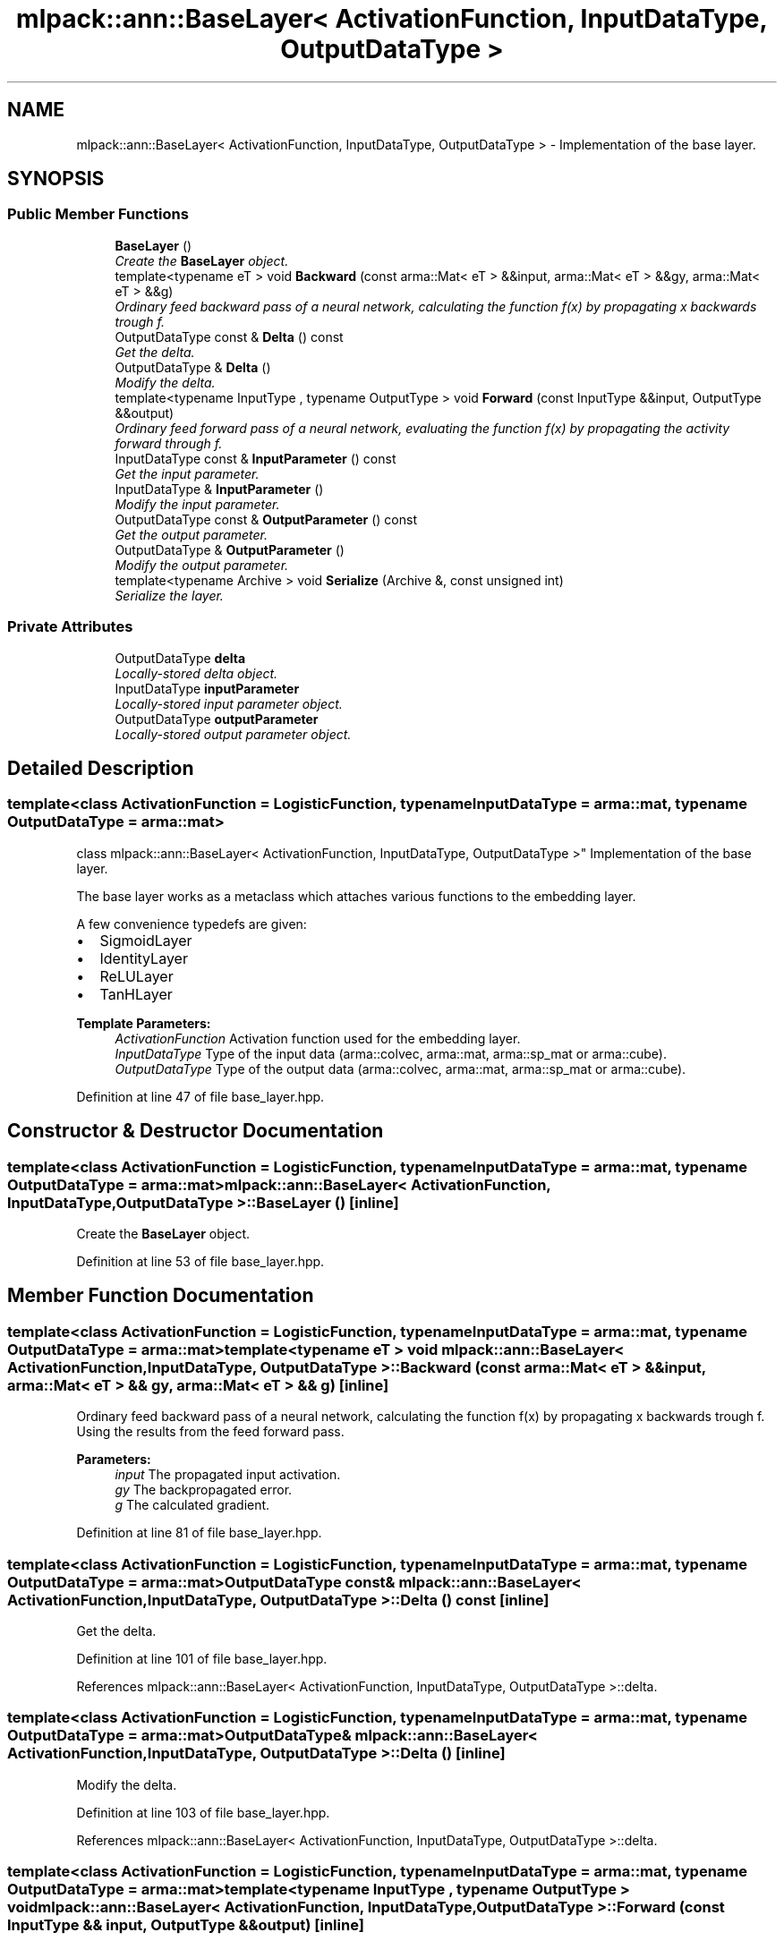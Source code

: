 .TH "mlpack::ann::BaseLayer< ActivationFunction, InputDataType, OutputDataType >" 3 "Sat Mar 25 2017" "Version master" "mlpack" \" -*- nroff -*-
.ad l
.nh
.SH NAME
mlpack::ann::BaseLayer< ActivationFunction, InputDataType, OutputDataType > \- Implementation of the base layer\&.  

.SH SYNOPSIS
.br
.PP
.SS "Public Member Functions"

.in +1c
.ti -1c
.RI "\fBBaseLayer\fP ()"
.br
.RI "\fICreate the \fBBaseLayer\fP object\&. \fP"
.ti -1c
.RI "template<typename eT > void \fBBackward\fP (const arma::Mat< eT > &&input, arma::Mat< eT > &&gy, arma::Mat< eT > &&g)"
.br
.RI "\fIOrdinary feed backward pass of a neural network, calculating the function f(x) by propagating x backwards trough f\&. \fP"
.ti -1c
.RI "OutputDataType const & \fBDelta\fP () const "
.br
.RI "\fIGet the delta\&. \fP"
.ti -1c
.RI "OutputDataType & \fBDelta\fP ()"
.br
.RI "\fIModify the delta\&. \fP"
.ti -1c
.RI "template<typename InputType , typename OutputType > void \fBForward\fP (const InputType &&input, OutputType &&output)"
.br
.RI "\fIOrdinary feed forward pass of a neural network, evaluating the function f(x) by propagating the activity forward through f\&. \fP"
.ti -1c
.RI "InputDataType const & \fBInputParameter\fP () const "
.br
.RI "\fIGet the input parameter\&. \fP"
.ti -1c
.RI "InputDataType & \fBInputParameter\fP ()"
.br
.RI "\fIModify the input parameter\&. \fP"
.ti -1c
.RI "OutputDataType const & \fBOutputParameter\fP () const "
.br
.RI "\fIGet the output parameter\&. \fP"
.ti -1c
.RI "OutputDataType & \fBOutputParameter\fP ()"
.br
.RI "\fIModify the output parameter\&. \fP"
.ti -1c
.RI "template<typename Archive > void \fBSerialize\fP (Archive &, const unsigned int)"
.br
.RI "\fISerialize the layer\&. \fP"
.in -1c
.SS "Private Attributes"

.in +1c
.ti -1c
.RI "OutputDataType \fBdelta\fP"
.br
.RI "\fILocally-stored delta object\&. \fP"
.ti -1c
.RI "InputDataType \fBinputParameter\fP"
.br
.RI "\fILocally-stored input parameter object\&. \fP"
.ti -1c
.RI "OutputDataType \fBoutputParameter\fP"
.br
.RI "\fILocally-stored output parameter object\&. \fP"
.in -1c
.SH "Detailed Description"
.PP 

.SS "template<class ActivationFunction = LogisticFunction, typename InputDataType = arma::mat, typename OutputDataType = arma::mat>
.br
class mlpack::ann::BaseLayer< ActivationFunction, InputDataType, OutputDataType >"
Implementation of the base layer\&. 

The base layer works as a metaclass which attaches various functions to the embedding layer\&.
.PP
A few convenience typedefs are given:
.PP
.IP "\(bu" 2
SigmoidLayer
.IP "\(bu" 2
IdentityLayer
.IP "\(bu" 2
ReLULayer
.IP "\(bu" 2
TanHLayer
.PP
.PP
\fBTemplate Parameters:\fP
.RS 4
\fIActivationFunction\fP Activation function used for the embedding layer\&. 
.br
\fIInputDataType\fP Type of the input data (arma::colvec, arma::mat, arma::sp_mat or arma::cube)\&. 
.br
\fIOutputDataType\fP Type of the output data (arma::colvec, arma::mat, arma::sp_mat or arma::cube)\&. 
.RE
.PP

.PP
Definition at line 47 of file base_layer\&.hpp\&.
.SH "Constructor & Destructor Documentation"
.PP 
.SS "template<class ActivationFunction  = LogisticFunction, typename InputDataType  = arma::mat, typename OutputDataType  = arma::mat> \fBmlpack::ann::BaseLayer\fP< ActivationFunction, InputDataType, OutputDataType >::\fBBaseLayer\fP ()\fC [inline]\fP"

.PP
Create the \fBBaseLayer\fP object\&. 
.PP
Definition at line 53 of file base_layer\&.hpp\&.
.SH "Member Function Documentation"
.PP 
.SS "template<class ActivationFunction  = LogisticFunction, typename InputDataType  = arma::mat, typename OutputDataType  = arma::mat> template<typename eT > void \fBmlpack::ann::BaseLayer\fP< ActivationFunction, InputDataType, OutputDataType >::Backward (const arma::Mat< eT > && input, arma::Mat< eT > && gy, arma::Mat< eT > && g)\fC [inline]\fP"

.PP
Ordinary feed backward pass of a neural network, calculating the function f(x) by propagating x backwards trough f\&. Using the results from the feed forward pass\&.
.PP
\fBParameters:\fP
.RS 4
\fIinput\fP The propagated input activation\&. 
.br
\fIgy\fP The backpropagated error\&. 
.br
\fIg\fP The calculated gradient\&. 
.RE
.PP

.PP
Definition at line 81 of file base_layer\&.hpp\&.
.SS "template<class ActivationFunction  = LogisticFunction, typename InputDataType  = arma::mat, typename OutputDataType  = arma::mat> OutputDataType const& \fBmlpack::ann::BaseLayer\fP< ActivationFunction, InputDataType, OutputDataType >::Delta () const\fC [inline]\fP"

.PP
Get the delta\&. 
.PP
Definition at line 101 of file base_layer\&.hpp\&.
.PP
References mlpack::ann::BaseLayer< ActivationFunction, InputDataType, OutputDataType >::delta\&.
.SS "template<class ActivationFunction  = LogisticFunction, typename InputDataType  = arma::mat, typename OutputDataType  = arma::mat> OutputDataType& \fBmlpack::ann::BaseLayer\fP< ActivationFunction, InputDataType, OutputDataType >::Delta ()\fC [inline]\fP"

.PP
Modify the delta\&. 
.PP
Definition at line 103 of file base_layer\&.hpp\&.
.PP
References mlpack::ann::BaseLayer< ActivationFunction, InputDataType, OutputDataType >::delta\&.
.SS "template<class ActivationFunction  = LogisticFunction, typename InputDataType  = arma::mat, typename OutputDataType  = arma::mat> template<typename InputType , typename OutputType > void \fBmlpack::ann::BaseLayer\fP< ActivationFunction, InputDataType, OutputDataType >::Forward (const InputType && input, OutputType && output)\fC [inline]\fP"

.PP
Ordinary feed forward pass of a neural network, evaluating the function f(x) by propagating the activity forward through f\&. 
.PP
\fBParameters:\fP
.RS 4
\fIinput\fP Input data used for evaluating the specified function\&. 
.br
\fIoutput\fP Resulting output activation\&. 
.RE
.PP

.PP
Definition at line 66 of file base_layer\&.hpp\&.
.SS "template<class ActivationFunction  = LogisticFunction, typename InputDataType  = arma::mat, typename OutputDataType  = arma::mat> InputDataType const& \fBmlpack::ann::BaseLayer\fP< ActivationFunction, InputDataType, OutputDataType >::InputParameter () const\fC [inline]\fP"

.PP
Get the input parameter\&. 
.PP
Definition at line 91 of file base_layer\&.hpp\&.
.PP
References mlpack::ann::BaseLayer< ActivationFunction, InputDataType, OutputDataType >::inputParameter\&.
.SS "template<class ActivationFunction  = LogisticFunction, typename InputDataType  = arma::mat, typename OutputDataType  = arma::mat> InputDataType& \fBmlpack::ann::BaseLayer\fP< ActivationFunction, InputDataType, OutputDataType >::InputParameter ()\fC [inline]\fP"

.PP
Modify the input parameter\&. 
.PP
Definition at line 93 of file base_layer\&.hpp\&.
.PP
References mlpack::ann::BaseLayer< ActivationFunction, InputDataType, OutputDataType >::inputParameter\&.
.SS "template<class ActivationFunction  = LogisticFunction, typename InputDataType  = arma::mat, typename OutputDataType  = arma::mat> OutputDataType const& \fBmlpack::ann::BaseLayer\fP< ActivationFunction, InputDataType, OutputDataType >::OutputParameter () const\fC [inline]\fP"

.PP
Get the output parameter\&. 
.PP
Definition at line 96 of file base_layer\&.hpp\&.
.PP
References mlpack::ann::BaseLayer< ActivationFunction, InputDataType, OutputDataType >::outputParameter\&.
.SS "template<class ActivationFunction  = LogisticFunction, typename InputDataType  = arma::mat, typename OutputDataType  = arma::mat> OutputDataType& \fBmlpack::ann::BaseLayer\fP< ActivationFunction, InputDataType, OutputDataType >::OutputParameter ()\fC [inline]\fP"

.PP
Modify the output parameter\&. 
.PP
Definition at line 98 of file base_layer\&.hpp\&.
.PP
References mlpack::ann::BaseLayer< ActivationFunction, InputDataType, OutputDataType >::outputParameter\&.
.SS "template<class ActivationFunction  = LogisticFunction, typename InputDataType  = arma::mat, typename OutputDataType  = arma::mat> template<typename Archive > void \fBmlpack::ann::BaseLayer\fP< ActivationFunction, InputDataType, OutputDataType >::Serialize (Archive &, const unsigned int)\fC [inline]\fP"

.PP
Serialize the layer\&. 
.PP
Definition at line 109 of file base_layer\&.hpp\&.
.SH "Member Data Documentation"
.PP 
.SS "template<class ActivationFunction  = LogisticFunction, typename InputDataType  = arma::mat, typename OutputDataType  = arma::mat> OutputDataType \fBmlpack::ann::BaseLayer\fP< ActivationFunction, InputDataType, OutputDataType >::delta\fC [private]\fP"

.PP
Locally-stored delta object\&. 
.PP
Definition at line 116 of file base_layer\&.hpp\&.
.PP
Referenced by mlpack::ann::BaseLayer< ActivationFunction, InputDataType, OutputDataType >::Delta()\&.
.SS "template<class ActivationFunction  = LogisticFunction, typename InputDataType  = arma::mat, typename OutputDataType  = arma::mat> InputDataType \fBmlpack::ann::BaseLayer\fP< ActivationFunction, InputDataType, OutputDataType >::inputParameter\fC [private]\fP"

.PP
Locally-stored input parameter object\&. 
.PP
Definition at line 119 of file base_layer\&.hpp\&.
.PP
Referenced by mlpack::ann::BaseLayer< ActivationFunction, InputDataType, OutputDataType >::InputParameter()\&.
.SS "template<class ActivationFunction  = LogisticFunction, typename InputDataType  = arma::mat, typename OutputDataType  = arma::mat> OutputDataType \fBmlpack::ann::BaseLayer\fP< ActivationFunction, InputDataType, OutputDataType >::outputParameter\fC [private]\fP"

.PP
Locally-stored output parameter object\&. 
.PP
Definition at line 122 of file base_layer\&.hpp\&.
.PP
Referenced by mlpack::ann::BaseLayer< ActivationFunction, InputDataType, OutputDataType >::OutputParameter()\&.

.SH "Author"
.PP 
Generated automatically by Doxygen for mlpack from the source code\&.
